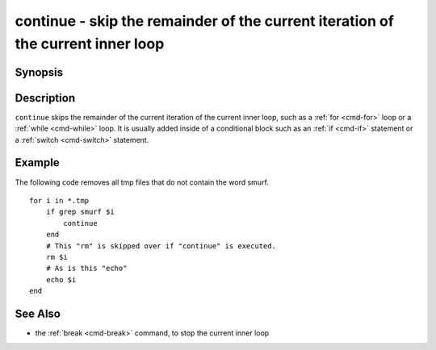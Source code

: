.. _cmd-continue:

continue - skip the remainder of the current iteration of the current inner loop
================================================================================

Synopsis
--------

.. synopsis::

    LOOP_CONSTRUCT; [COMMANDS ...;] continue; [COMMANDS ...;] end

Description
-----------

``continue`` skips the remainder of the current iteration of the current inner loop, such as a :ref:`for <cmd-for>` loop or a :ref:`while <cmd-while>` loop. It is usually added inside of a conditional block such as an :ref:`if <cmd-if>` statement or a :ref:`switch <cmd-switch>` statement.

Example
-------

The following code removes all tmp files that do not contain the word smurf.

::

    for i in *.tmp
        if grep smurf $i
            continue
        end
        # This "rm" is skipped over if "continue" is executed.
        rm $i
        # As is this "echo"
        echo $i
    end

See Also
--------

- the :ref:`break <cmd-break>` command, to stop the current inner loop
